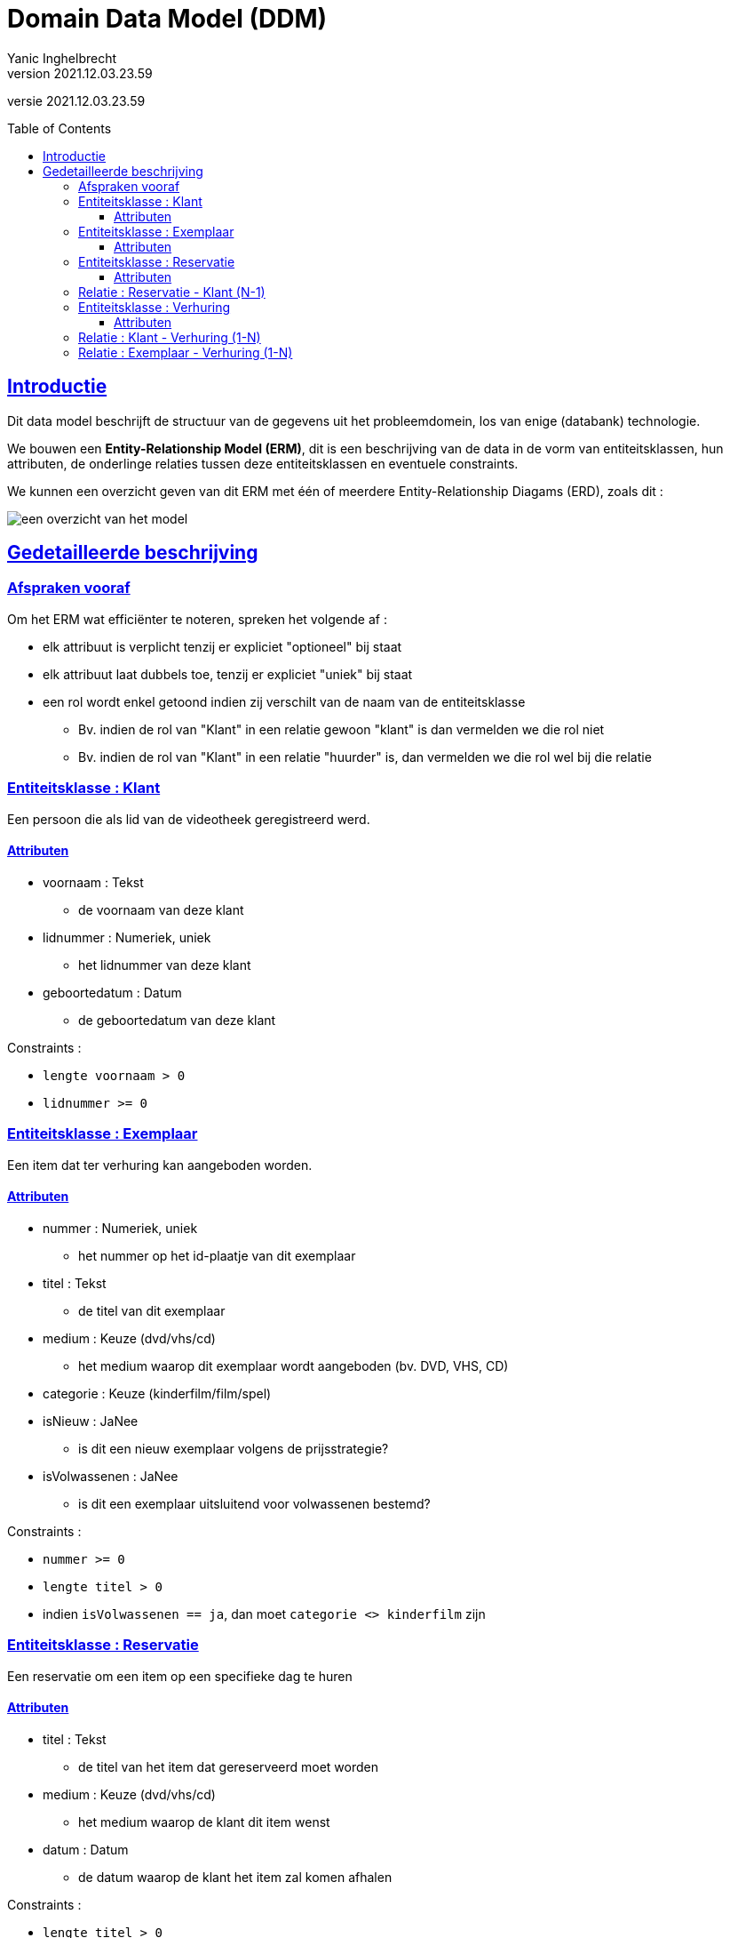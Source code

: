 = Domain Data Model (DDM)
Yanic Inghelbrecht
v2021.12.03.23.59
// toc and section numbering
:toc: preamble
:toclevels: 4
// geen auto section numbering voor oefeningen (handigere titels en toc)
//:sectnums:  
:sectlinks:
:sectnumlevels: 4
// source code formatting
:prewrap!:
:source-highlighter: rouge
:source-language: csharp
:rouge-style: github
:rouge-css: class
// inject css for highlights using docinfo
:docinfodir: ../common
:docinfo: shared-head
// folders
:imagesdir: images
// experimental voor kdb: en btn: macro's van AsciiDoctor
:experimental:

//preamble
[.text-right]
versie {revnumber}

== Introductie

Dit data model beschrijft de structuur van de gegevens uit het probleemdomein, los van enige (databank) technologie.

We bouwen een **Entity-Relationship Model (ERM)**, dit is een beschrijving van de data in de vorm van entiteitsklassen, hun attributen, de onderlinge relaties tussen deze entiteitsklassen en eventuele constraints.

We kunnen een overzicht geven van dit ERM met één of meerdere Entity-Relationship Diagams (ERD), zoals dit :

image:erd-overzicht.png[een overzicht van het model]

== Gedetailleerde beschrijving

=== Afspraken vooraf

Om het ERM wat efficiënter te noteren, spreken het volgende af :

* elk attribuut is verplicht tenzij er expliciet "optioneel" bij staat
* elk attribuut laat dubbels toe, tenzij er expliciet "uniek" bij staat
* een rol wordt enkel getoond indien zij verschilt van de naam van de entiteitsklasse
** Bv. indien de rol van "Klant" in een relatie gewoon "klant" is dan vermelden we die rol niet
** Bv. indien de rol van "Klant" in een relatie "huurder" is, dan vermelden we die rol wel bij die relatie

=== Entiteitsklasse : Klant

Een persoon die als lid van de videotheek geregistreerd werd.

==== Attributen

* voornaam : Tekst
** de voornaam van deze klant
* lidnummer : Numeriek, uniek
** 	het lidnummer van deze klant
* geboortedatum : Datum
**	de geboortedatum van deze klant

Constraints :

*  `lengte voornaam > 0`
* `lidnummer >= 0`

=== Entiteitsklasse : Exemplaar

Een item dat ter verhuring kan aangeboden worden.

==== Attributen

* nummer : Numeriek, uniek
** het nummer op het id-plaatje van dit exemplaar
* titel : Tekst
** de titel van dit exemplaar
* medium : Keuze (dvd/vhs/cd)
** het medium waarop dit exemplaar wordt aangeboden (bv. DVD, VHS, CD)
* categorie : Keuze (kinderfilm/film/spel)
* isNieuw : JaNee
** is dit een nieuw exemplaar volgens de prijsstrategie?
* isVolwassenen : JaNee
** is dit een exemplaar uitsluitend voor volwassenen bestemd?

Constraints :

* `nummer >= 0`
* `lengte titel > 0`
* indien `isVolwassenen == ja`, dan moet `categorie <> kinderfilm` zijn

=== Entiteitsklasse : Reservatie

Een reservatie om een item op een specifieke dag te huren

==== Attributen

* titel : Tekst
** de titel van het item dat gereserveerd moet worden
* medium : Keuze (dvd/vhs/cd)
** het medium waarop de klant dit item wenst
* datum : Datum
** de datum waarop de klant het item zal komen afhalen

Constraints :

* `lengte titel > 0`


=== Relatie : Reservatie - Klant (N-1)

De klant reserveert een item.

* Elke klant heeft minstens 0 reservaties maar kan er meerdere hebben
* Elke reservatie gebeurt door exact 1 klant


=== Entiteitsklasse : Verhuring

De verhuring van 1 specifiek exemplaar aan een klant gedurende een periode.

==== Attributen

* beginDatum : Datum
** de datum waarop de klant het exemplaar meeneemt
* eindDatum : Datum
** de datum waarop de klant het exemplaar ten laatste moet terugbrengen
* isTerug : JaNee
** is het exemplaar weer in het bezit van de videotheek?
* terugDatum : Datum, optioneel (ingevuld indien teruggebracht)
** de datum waarop het exemplaar werd teruggebracht

Constraints :
 
* `beginDatum < eindDatum`
* `beginDatum < terugDatum`
* indien `terugDatum` is ingevuld, dan moet `isTerug == ja` en omgekeerd

=== Relatie : Klant - Verhuring (1-N)

De klant voor wie we de verhuring maken is de huurder van het exemplaar.

* Elke klant (rol : huurder) heeft minstens 0 verhuringen maar kan er meerdere hebben.
* Elke verhuring gebeurt door exact 1 klant


=== Relatie : Exemplaar - Verhuring (1-N)

Het exemplaar dat verhuurd werd.

* Elk exemplaar heeft minstens 0 verhuringen maar kan er meerdere hebben.
* Elke verhuring betreft exact 1 exemplaar.
